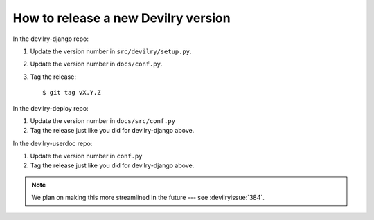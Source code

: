 ====================================
How to release a new Devilry version
====================================

In the devilry-django repo:

1. Update the version number in ``src/devilry/setup.py``.
2. Update the version number in ``docs/conf.py``.
3. Tag the release::

    $ git tag vX.Y.Z


In the devilry-deploy repo:

1. Update the version number in ``docs/src/conf.py``
2. Tag the release just like you did for devilry-django above.


In the devilry-userdoc repo:

1. Update the version number in ``conf.py``
2. Tag the release just like you did for devilry-django above.


.. note:: We plan on making this more streamlined in the future --- see :devilryissue:`384`.
